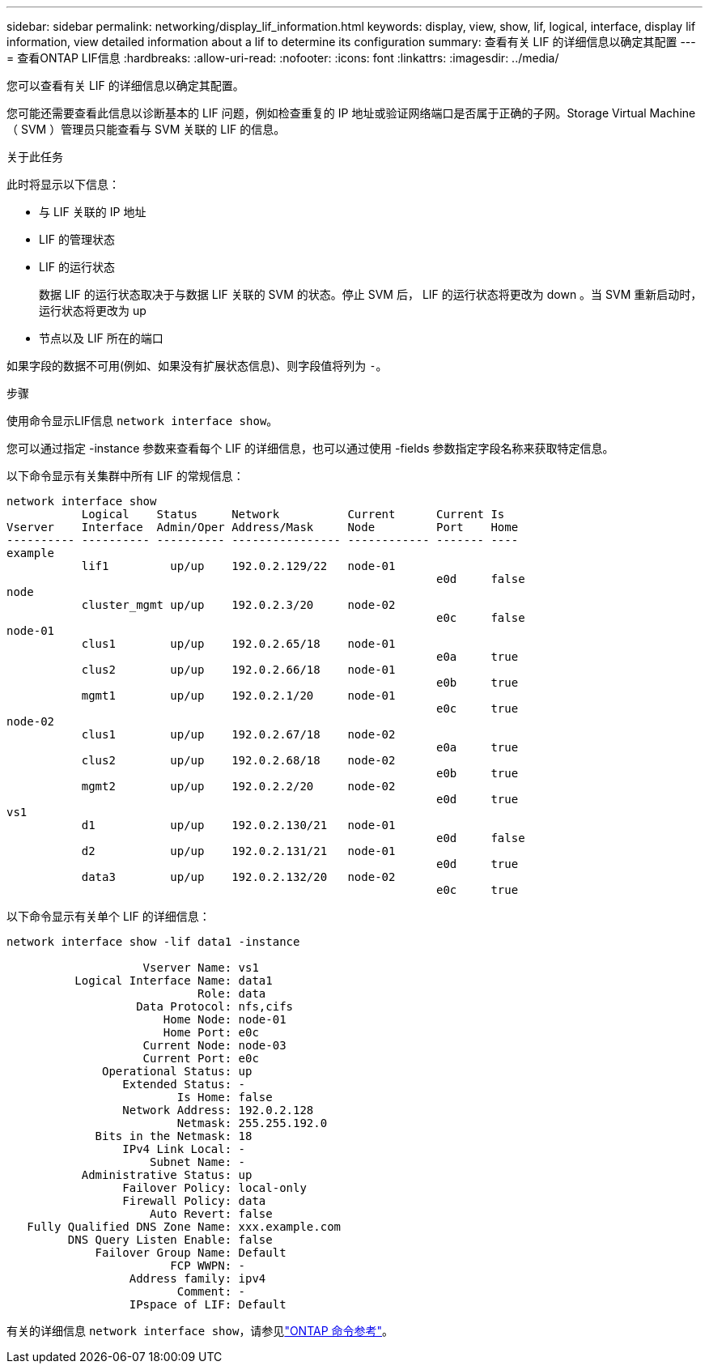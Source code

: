 ---
sidebar: sidebar 
permalink: networking/display_lif_information.html 
keywords: display, view, show, lif, logical, interface, display lif information, view detailed information about a lif to determine its configuration 
summary: 查看有关 LIF 的详细信息以确定其配置 
---
= 查看ONTAP LIF信息
:hardbreaks:
:allow-uri-read: 
:nofooter: 
:icons: font
:linkattrs: 
:imagesdir: ../media/


[role="lead"]
您可以查看有关 LIF 的详细信息以确定其配置。

您可能还需要查看此信息以诊断基本的 LIF 问题，例如检查重复的 IP 地址或验证网络端口是否属于正确的子网。Storage Virtual Machine （ SVM ）管理员只能查看与 SVM 关联的 LIF 的信息。

.关于此任务
此时将显示以下信息：

* 与 LIF 关联的 IP 地址
* LIF 的管理状态
* LIF 的运行状态
+
数据 LIF 的运行状态取决于与数据 LIF 关联的 SVM 的状态。停止 SVM 后， LIF 的运行状态将更改为 down 。当 SVM 重新启动时，运行状态将更改为 up

* 节点以及 LIF 所在的端口


如果字段的数据不可用(例如、如果没有扩展状态信息)、则字段值将列为 `-`。

.步骤
使用命令显示LIF信息 `network interface show`。

您可以通过指定 -instance 参数来查看每个 LIF 的详细信息，也可以通过使用 -fields 参数指定字段名称来获取特定信息。

以下命令显示有关集群中所有 LIF 的常规信息：

....
network interface show
           Logical    Status     Network          Current      Current Is
Vserver    Interface  Admin/Oper Address/Mask     Node         Port    Home
---------- ---------- ---------- ---------------- ------------ ------- ----
example
           lif1         up/up    192.0.2.129/22   node-01
                                                               e0d     false
node
           cluster_mgmt up/up    192.0.2.3/20     node-02
                                                               e0c     false
node-01
           clus1        up/up    192.0.2.65/18    node-01
                                                               e0a     true
           clus2        up/up    192.0.2.66/18    node-01
                                                               e0b     true
           mgmt1        up/up    192.0.2.1/20     node-01
                                                               e0c     true
node-02
           clus1        up/up    192.0.2.67/18    node-02
                                                               e0a     true
           clus2        up/up    192.0.2.68/18    node-02
                                                               e0b     true
           mgmt2        up/up    192.0.2.2/20     node-02
                                                               e0d     true
vs1
           d1           up/up    192.0.2.130/21   node-01
                                                               e0d     false
           d2           up/up    192.0.2.131/21   node-01
                                                               e0d     true
           data3        up/up    192.0.2.132/20   node-02
                                                               e0c     true
....
以下命令显示有关单个 LIF 的详细信息：

....
network interface show -lif data1 -instance

                    Vserver Name: vs1
          Logical Interface Name: data1
                            Role: data
                   Data Protocol: nfs,cifs
                       Home Node: node-01
                       Home Port: e0c
                    Current Node: node-03
                    Current Port: e0c
              Operational Status: up
                 Extended Status: -
                         Is Home: false
                 Network Address: 192.0.2.128
                         Netmask: 255.255.192.0
             Bits in the Netmask: 18
                 IPv4 Link Local: -
                     Subnet Name: -
           Administrative Status: up
                 Failover Policy: local-only
                 Firewall Policy: data
                     Auto Revert: false
   Fully Qualified DNS Zone Name: xxx.example.com
         DNS Query Listen Enable: false
             Failover Group Name: Default
                        FCP WWPN: -
                  Address family: ipv4
                         Comment: -
                  IPspace of LIF: Default
....
有关的详细信息 `network interface show`，请参见link:https://docs.netapp.com/us-en/ontap-cli/network-port-show.html["ONTAP 命令参考"^]。
